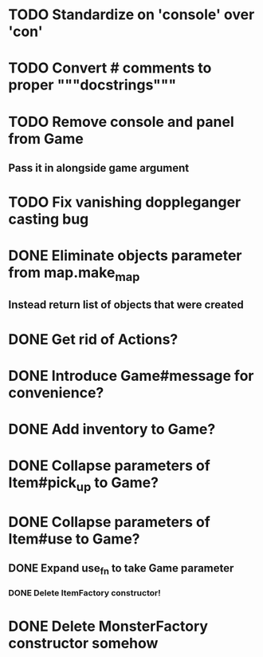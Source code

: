 

* TODO Standardize on 'console' over 'con'
* TODO Convert # comments to proper """docstrings"""
* TODO Remove console and panel from Game
** Pass it in alongside game argument
* TODO Fix vanishing doppleganger casting bug
* DONE Eliminate objects parameter from map.make_map
** Instead return list of objects that were created
* DONE Get rid of Actions?
* DONE Introduce Game#message for convenience?
* DONE Add inventory to Game?
* DONE Collapse parameters of Item#pick_up to Game?
* DONE Collapse parameters of Item#use to Game?
** DONE Expand use_fn to take Game parameter
*** DONE Delete ItemFactory constructor!
* DONE Delete MonsterFactory constructor somehow
